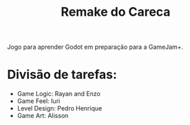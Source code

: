 #+STARTUP: content
#+STARTUP: overview
#+STARTUP: indent
#+TITLE: Remake do Careca

Jogo para aprender Godot em preparação para a GameJam+.

* Divisão de tarefas:
- Game Logic: Rayan and Enzo
- Game Feel: Iuri
- Level Design: Pedro Henrique
- Game Art: Alisson
